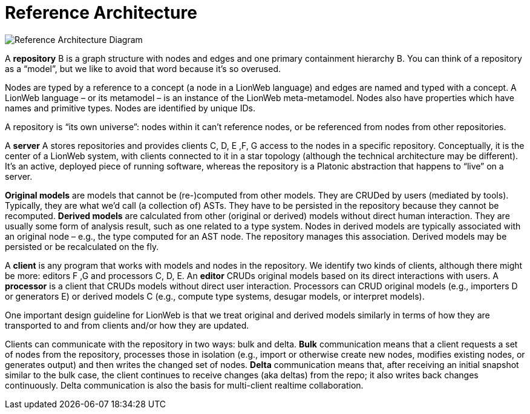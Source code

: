 = Reference Architecture
:stylesheet: style.css

image:images/ref-arch-diagram.svg[Reference Architecture Diagram]

A [[repository]]*repository* [.refletter]#B# is a graph structure with nodes and edges and one primary containment hierarchy [.refletter]#B#.
You can think of a repository as a "`model`", but we like to avoid that word because it's so overused.

Nodes are typed by a reference to a concept (a node in a LionWeb language) and edges are named and typed with a concept.
A LionWeb language – or its metamodel – is an instance of the LionWeb meta-metamodel.
Nodes also have properties which have names and primitive types.
Nodes are identified by unique IDs.
// Within the graph structure one can identify *roots* which are nodes that are typed by a reference to a concept that's marked as a *partition*.

A repository is “its own universe”: nodes within it can't reference nodes, or be referenced from nodes from other repositories.
// That also means that a repository's language can only reside in another repository.
// Nodes can refer to nodes from the LionCore and built-in languages, though.

A [[server]]*server* [.refletter]#A# stores repositories and provides clients [.refletter]#C#, [.refletter]#D#, [.refletter]#E# ,[.refletter]#F#, [.refletter]#G# access to the nodes in a specific repository.
Conceptually, it is the center of a LionWeb system, with clients connected to it in a star topology (although the technical architecture may be different).
It's an active, deployed piece of running software, whereas the repository is a Platonic abstraction that happens to "`live`" on a server.

[[originalModel]]*Original models* are models that cannot be (re-)computed from other models.
They are CRUDed by users (mediated by tools).
Typically, they are what we'd call (a collection of) ASTs.
They have to be persisted in the repository because they cannot be recomputed.
[[derivedModel]]*Derived models* are calculated from other (original or derived) models without direct human interaction.
They are usually some form of analysis result, such as one related to a type system.
Nodes in derived models are typically associated with an original node – e.g., the type computed for an AST node.
The repository manages this association. Derived models may be persisted or be recalculated on the fly.

A [[client]]*client* is any program that works with models and nodes in the repository.
We identify two kinds of clients, although there might be more: editors [.refletter]#F# ,[.refletter]#G# and processors [.refletter]#C#, [.refletter]#D#, [.refletter]#E#.
An [[editor]]*editor* CRUDs original models based on its direct interactions with users.
A [[processor]]*processor* is a client that CRUDs models without direct user interaction.
Processors can CRUD original models (e.g., importers [.refletter]#D# or generators [.refletter]#E#) or derived models [.refletter]#C# (e.g., compute type systems, desugar models, or interpret models).

One important design guideline for LionWeb is that we treat original and derived models similarly in terms of how they are transported to and from clients and/or how they are updated.

Clients can communicate with the repository in two ways: bulk and delta.
[[bulk]]*Bulk* communication means that a client requests a set of nodes from the repository, processes those in isolation (e.g., import or otherwise create new nodes, modifies existing nodes, or generates output) and then writes the changed set of nodes.
[[delta]]*Delta* communication means that, after receiving an initial snapshot similar to the bulk case, the client continues to receive changes (aka deltas) from the repo; it also writes back changes continuously.
Delta communication is also the basis for multi-client realtime collaboration.